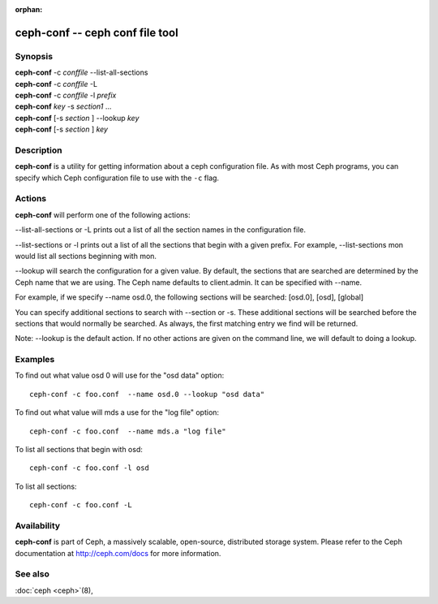 :orphan:

==================================
 ceph-conf -- ceph conf file tool
==================================

.. program:: ceph-conf

Synopsis
========

| **ceph-conf** -c *conffile* --list-all-sections
| **ceph-conf** -c *conffile* -L
| **ceph-conf** -c *conffile* -l *prefix*
| **ceph-conf** *key* -s *section1* ...
| **ceph-conf** [-s *section* ] --lookup *key*
| **ceph-conf** [-s *section* ] *key*


Description
===========

**ceph-conf** is a utility for getting information about a ceph
configuration file. As with most Ceph programs, you can specify which
Ceph configuration file to use with the ``-c`` flag.


Actions
=======

.. TODO format this like a proper man page

**ceph-conf** will perform one of the following actions:

--list-all-sections or -L prints out a list of all the section names in the configuration
file.

--list-sections or -l prints out a list of all the sections that begin
with a given prefix. For example, --list-sections mon would list all
sections beginning with mon.

--lookup will search the configuration for a given value.  By default, the sections  that
are searched are determined by the Ceph name that we are using. The Ceph name defaults to
client.admin. It can be specified with --name.

For example, if we specify  --name  osd.0,  the  following  sections  will  be  searched:
[osd.0], [osd], [global]

You  can  specify  additional  sections to search with --section or -s.  These additional
sections will be searched before the sections that would normally be searched. As always,
the first matching entry we find will be returned.

Note:  --lookup is the default action. If no other actions are given on the command line,
we will default to doing a lookup.


Examples
========

To find out what value osd 0 will use for the "osd data" option::

        ceph-conf -c foo.conf  --name osd.0 --lookup "osd data"

To find out what value will mds a use for the "log file" option::

        ceph-conf -c foo.conf  --name mds.a "log file"

To list all sections that begin with osd::

        ceph-conf -c foo.conf -l osd

To list all sections::

        ceph-conf -c foo.conf -L


Availability
============

**ceph-conf** is part of Ceph, a massively scalable, open-source, distributed storage system.  Please refer
to the Ceph documentation at http://ceph.com/docs for more
information.


See also
========

:doc:`ceph <ceph>`\(8),
